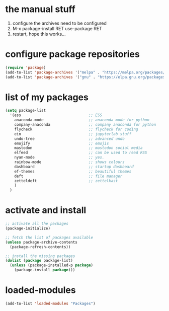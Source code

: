 #+STARTUP: content
* the manual stuff
1) configure the archives need to be configured
2) M-x package-install RET use-package RET
3) restart, hope this works...

* configure package repositories
#+begin_src emacs-lisp
(require 'package)
(add-to-list 'package-archives '("melpa" . "https://melpa.org/packages/") t)
(add-to-list 'package-archives '("gnu" . "https://elpa.gnu.org/packages/") t)
#+end_src

* list of my packages
#+begin_src emacs-lisp
  (setq package-list
    '(ess                              ;; ESS
      anaconda-mode                    ;; anaconda mode for python
      company-anaconda                 ;; company anaconda for python
      flycheck                         ;; flycheck for coding
      ein                              ;; jupyterlab stuff
      undo-tree                        ;; advanced undo
      emojify                          ;; emojis
      mastodon                         ;; mastodon social media
      elfeed                           ;; can be used to read RSS
      nyan-mode                        ;; yes.
      rainbow-mode                     ;; shows colours
      dashboard                        ;; startup dashboard
      ef-themes                        ;; beautiful themes
      deft                             ;; file manager
      zetteldeft                       ;; zettelkast
      )
    )
#+end_src

* activate and install
#+begin_src emacs-lisp
  ;; activate all the packages
  (package-initialize)

  ;; fetch the list of packages available 
  (unless package-archive-contents
    (package-refresh-contents))

  ;; install the missing packages
  (dolist (package package-list)
    (unless (package-installed-p package)
      (package-install package)))
#+end_src

* loaded-modules
#+begin_src emacs-lisp
  (add-to-list 'loaded-modules "Packages")
#+end_src

